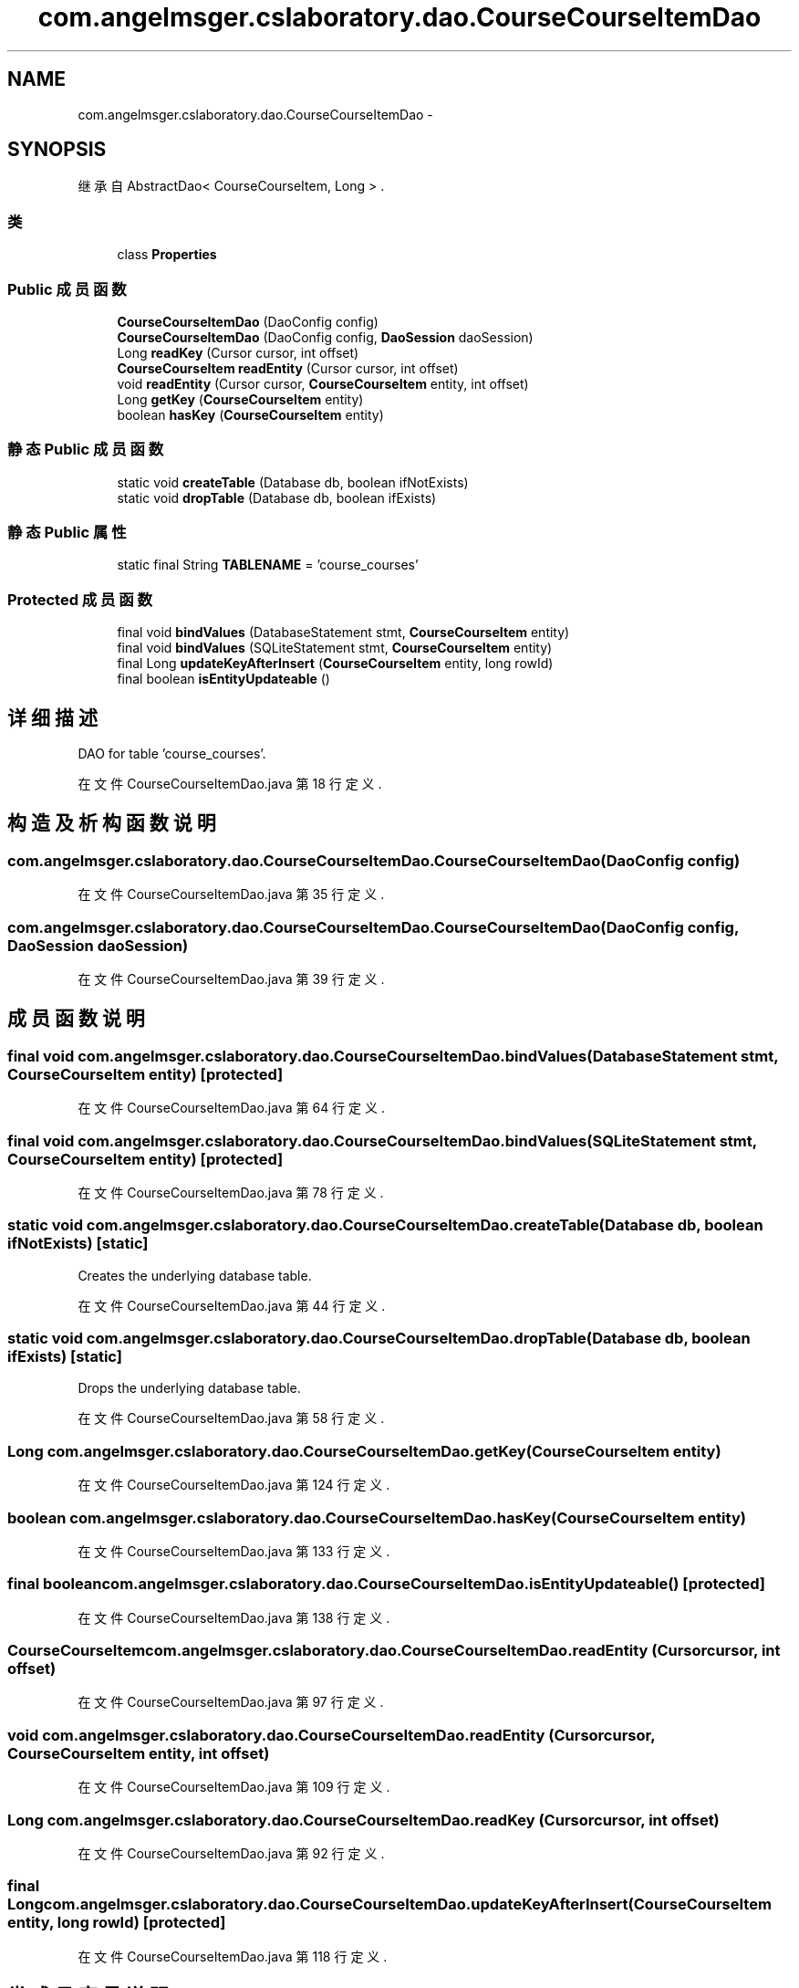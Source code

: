 .TH "com.angelmsger.cslaboratory.dao.CourseCourseItemDao" 3 "2016年 十二月 27日 星期二" "Version 0.1.0" "猫爪实验室" \" -*- nroff -*-
.ad l
.nh
.SH NAME
com.angelmsger.cslaboratory.dao.CourseCourseItemDao \- 
.SH SYNOPSIS
.br
.PP
.PP
继承自 AbstractDao< CourseCourseItem, Long > \&.
.SS "类"

.in +1c
.ti -1c
.RI "class \fBProperties\fP"
.br
.in -1c
.SS "Public 成员函数"

.in +1c
.ti -1c
.RI "\fBCourseCourseItemDao\fP (DaoConfig config)"
.br
.ti -1c
.RI "\fBCourseCourseItemDao\fP (DaoConfig config, \fBDaoSession\fP daoSession)"
.br
.ti -1c
.RI "Long \fBreadKey\fP (Cursor cursor, int offset)"
.br
.ti -1c
.RI "\fBCourseCourseItem\fP \fBreadEntity\fP (Cursor cursor, int offset)"
.br
.ti -1c
.RI "void \fBreadEntity\fP (Cursor cursor, \fBCourseCourseItem\fP entity, int offset)"
.br
.ti -1c
.RI "Long \fBgetKey\fP (\fBCourseCourseItem\fP entity)"
.br
.ti -1c
.RI "boolean \fBhasKey\fP (\fBCourseCourseItem\fP entity)"
.br
.in -1c
.SS "静态 Public 成员函数"

.in +1c
.ti -1c
.RI "static void \fBcreateTable\fP (Database db, boolean ifNotExists)"
.br
.ti -1c
.RI "static void \fBdropTable\fP (Database db, boolean ifExists)"
.br
.in -1c
.SS "静态 Public 属性"

.in +1c
.ti -1c
.RI "static final String \fBTABLENAME\fP = 'course_courses'"
.br
.in -1c
.SS "Protected 成员函数"

.in +1c
.ti -1c
.RI "final void \fBbindValues\fP (DatabaseStatement stmt, \fBCourseCourseItem\fP entity)"
.br
.ti -1c
.RI "final void \fBbindValues\fP (SQLiteStatement stmt, \fBCourseCourseItem\fP entity)"
.br
.ti -1c
.RI "final Long \fBupdateKeyAfterInsert\fP (\fBCourseCourseItem\fP entity, long rowId)"
.br
.ti -1c
.RI "final boolean \fBisEntityUpdateable\fP ()"
.br
.in -1c
.SH "详细描述"
.PP 
DAO for table 'course_courses'\&. 
.PP
在文件 CourseCourseItemDao\&.java 第 18 行定义\&.
.SH "构造及析构函数说明"
.PP 
.SS "com\&.angelmsger\&.cslaboratory\&.dao\&.CourseCourseItemDao\&.CourseCourseItemDao (DaoConfig config)"

.PP
在文件 CourseCourseItemDao\&.java 第 35 行定义\&.
.SS "com\&.angelmsger\&.cslaboratory\&.dao\&.CourseCourseItemDao\&.CourseCourseItemDao (DaoConfig config, \fBDaoSession\fP daoSession)"

.PP
在文件 CourseCourseItemDao\&.java 第 39 行定义\&.
.SH "成员函数说明"
.PP 
.SS "final void com\&.angelmsger\&.cslaboratory\&.dao\&.CourseCourseItemDao\&.bindValues (DatabaseStatement stmt, \fBCourseCourseItem\fP entity)\fC [protected]\fP"

.PP
在文件 CourseCourseItemDao\&.java 第 64 行定义\&.
.SS "final void com\&.angelmsger\&.cslaboratory\&.dao\&.CourseCourseItemDao\&.bindValues (SQLiteStatement stmt, \fBCourseCourseItem\fP entity)\fC [protected]\fP"

.PP
在文件 CourseCourseItemDao\&.java 第 78 行定义\&.
.SS "static void com\&.angelmsger\&.cslaboratory\&.dao\&.CourseCourseItemDao\&.createTable (Database db, boolean ifNotExists)\fC [static]\fP"
Creates the underlying database table\&. 
.PP
在文件 CourseCourseItemDao\&.java 第 44 行定义\&.
.SS "static void com\&.angelmsger\&.cslaboratory\&.dao\&.CourseCourseItemDao\&.dropTable (Database db, boolean ifExists)\fC [static]\fP"
Drops the underlying database table\&. 
.PP
在文件 CourseCourseItemDao\&.java 第 58 行定义\&.
.SS "Long com\&.angelmsger\&.cslaboratory\&.dao\&.CourseCourseItemDao\&.getKey (\fBCourseCourseItem\fP entity)"

.PP
在文件 CourseCourseItemDao\&.java 第 124 行定义\&.
.SS "boolean com\&.angelmsger\&.cslaboratory\&.dao\&.CourseCourseItemDao\&.hasKey (\fBCourseCourseItem\fP entity)"

.PP
在文件 CourseCourseItemDao\&.java 第 133 行定义\&.
.SS "final boolean com\&.angelmsger\&.cslaboratory\&.dao\&.CourseCourseItemDao\&.isEntityUpdateable ()\fC [protected]\fP"

.PP
在文件 CourseCourseItemDao\&.java 第 138 行定义\&.
.SS "\fBCourseCourseItem\fP com\&.angelmsger\&.cslaboratory\&.dao\&.CourseCourseItemDao\&.readEntity (Cursor cursor, int offset)"

.PP
在文件 CourseCourseItemDao\&.java 第 97 行定义\&.
.SS "void com\&.angelmsger\&.cslaboratory\&.dao\&.CourseCourseItemDao\&.readEntity (Cursor cursor, \fBCourseCourseItem\fP entity, int offset)"

.PP
在文件 CourseCourseItemDao\&.java 第 109 行定义\&.
.SS "Long com\&.angelmsger\&.cslaboratory\&.dao\&.CourseCourseItemDao\&.readKey (Cursor cursor, int offset)"

.PP
在文件 CourseCourseItemDao\&.java 第 92 行定义\&.
.SS "final Long com\&.angelmsger\&.cslaboratory\&.dao\&.CourseCourseItemDao\&.updateKeyAfterInsert (\fBCourseCourseItem\fP entity, long rowId)\fC [protected]\fP"

.PP
在文件 CourseCourseItemDao\&.java 第 118 行定义\&.
.SH "类成员变量说明"
.PP 
.SS "final String com\&.angelmsger\&.cslaboratory\&.dao\&.CourseCourseItemDao\&.TABLENAME = 'course_courses'\fC [static]\fP"

.PP
在文件 CourseCourseItemDao\&.java 第 20 行定义\&.

.SH "作者"
.PP 
由 Doyxgen 通过分析 猫爪实验室 的 源代码自动生成\&.
